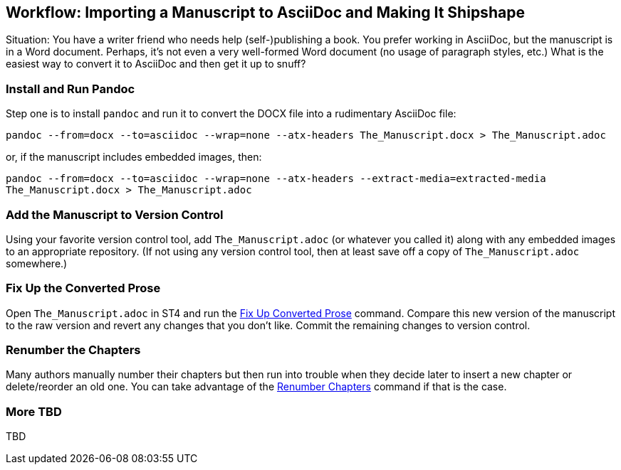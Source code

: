 
[[workflow-import]]
== Workflow: Importing a Manuscript to AsciiDoc and Making It Shipshape

Situation: You have a writer friend who needs help (self-)publishing a book.
You prefer working in AsciiDoc, but the manuscript is in a Word document.
Perhaps, it's not even a very well-formed Word document (no usage of paragraph styles, etc.)
What is the easiest way to convert it to AsciiDoc and then get it up to snuff?

=== Install and Run Pandoc

Step one is to install `pandoc` and run it to convert the DOCX file into a rudimentary AsciiDoc file:

`pandoc --from=docx --to=asciidoc --wrap=none --atx-headers The_Manuscript.docx > The_Manuscript.adoc`

or, if the manuscript includes embedded images, then:

`pandoc --from=docx --to=asciidoc --wrap=none --atx-headers --extract-media=extracted-media The_Manuscript.docx > The_Manuscript.adoc`


=== Add the Manuscript to Version Control

Using your favorite version control tool, add `The_Manuscript.adoc` (or whatever you called it) along with any embedded images to an appropriate repository.
(If not using any version control tool, then at least save off a copy of `The_Manuscript.adoc` somewhere.)


=== Fix Up the Converted Prose

Open `The_Manuscript.adoc` in ST4 and run the <<fixup-converted,Fix Up Converted Prose>> command.
Compare this new version of the manuscript to the raw version and revert any changes that you don't like.
Commit the remaining changes to version control.

=== Renumber the Chapters

Many authors manually number their chapters but then run into trouble when they decide later to insert a new chapter or delete/reorder an old one.
You can take advantage of the <<renumber-chapters,Renumber Chapters>> command if that is the case.

=== More TBD

TBD

